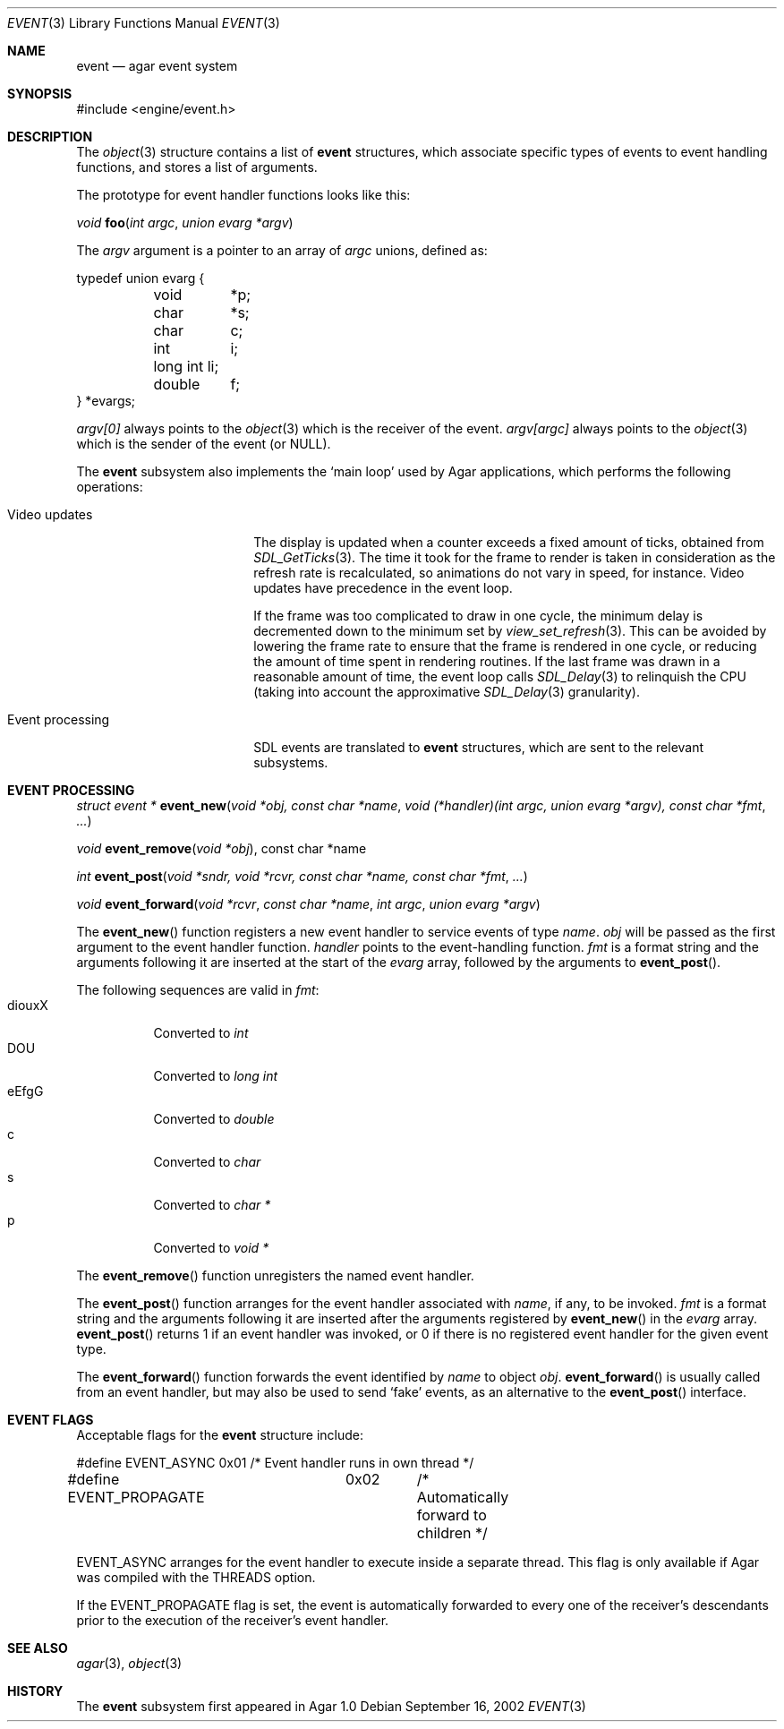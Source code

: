 .\"	$Csoft: event.3,v 1.22 2004/05/10 05:14:52 vedge Exp $
.\"
.\" Copyright (c) 2002, 2003, 2004 CubeSoft Communications, Inc.
.\" <http://www.csoft.org>
.\" All rights reserved.
.\"
.\" Redistribution and use in source and binary forms, with or without
.\" modification, are permitted provided that the following conditions
.\" are met:
.\" 1. Redistributions of source code must retain the above copyright
.\"    notice, this list of conditions and the following disclaimer.
.\" 2. Redistributions in binary form must reproduce the above copyright
.\"    notice, this list of conditions and the following disclaimer in the
.\"    documentation and/or other materials provided with the distribution.
.\" 
.\" THIS SOFTWARE IS PROVIDED BY THE AUTHOR ``AS IS'' AND ANY EXPRESS OR
.\" IMPLIED WARRANTIES, INCLUDING, BUT NOT LIMITED TO, THE IMPLIED
.\" WARRANTIES OF MERCHANTABILITY AND FITNESS FOR A PARTICULAR PURPOSE
.\" ARE DISCLAIMED. IN NO EVENT SHALL THE AUTHOR BE LIABLE FOR ANY DIRECT,
.\" INDIRECT, INCIDENTAL, SPECIAL, EXEMPLARY, OR CONSEQUENTIAL DAMAGES
.\" (INCLUDING BUT NOT LIMITED TO, PROCUREMENT OF SUBSTITUTE GOODS OR
.\" SERVICES; LOSS OF USE, DATA, OR PROFITS; OR BUSINESS INTERRUPTION)
.\" HOWEVER CAUSED AND ON ANY THEORY OF LIABILITY, WHETHER IN CONTRACT,
.\" STRICT LIABILITY, OR TORT (INCLUDING NEGLIGENCE OR OTHERWISE) ARISING
.\" IN ANY WAY OUT OF THE USE OF THIS SOFTWARE EVEN IF ADVISED OF THE
.\" POSSIBILITY OF SUCH DAMAGE.
.\"
.Dd September 16, 2002
.Dt EVENT 3
.Os
.ds vT Agar API Reference
.ds oS Agar 1.0
.Sh NAME
.Nm event
.Nd agar event system
.Sh SYNOPSIS
.Bd -literal
#include <engine/event.h>
.Ed
.Sh DESCRIPTION
The
.Xr object 3
structure contains a list of
.Nm
structures, which associate specific types of events to event handling
functions, and stores a list of arguments.
.Pp
The prototype for event handler functions looks like this:
.Pp
.nr nS 1
.Ft void
.Fn foo "int argc" "union evarg *argv"
.nr nS 0
.Pp
The
.Fa argv
argument is a pointer to an array of
.Fa argc
unions, defined as:
.Bd -literal
typedef union evarg {
	void	*p;
	char	*s;
	char	 c;
	int	 i;
	long int li;
	double	 f;
} *evargs;
.Ed
.Pp
.Va argv[0]
always points to the
.Xr object 3
which is the receiver of the event.
.Va argv[argc]
always points to the
.Xr object 3
which is the sender of the event (or NULL).
.Pp
The
.Nm
subsystem also implements the
.Sq main loop
used by Agar applications, which performs the following operations:
.Bl -tag -width "Event processing"
.It Video updates
The display is updated when a counter exceeds a fixed amount of ticks, obtained
from
.Xr SDL_GetTicks 3 .
The time it took for the frame to render is taken in consideration as the
refresh rate is recalculated, so animations do not vary in speed, for instance.
Video updates have precedence in the event loop.
.Pp
If the frame was too complicated to draw in one cycle, the minimum delay is
decremented down to the minimum set by
.Xr view_set_refresh 3 .
This can be avoided by lowering the frame rate to ensure that the frame is
rendered in one cycle, or reducing the amount of time spent in rendering
routines.
If the last frame was drawn in a reasonable amount of time, the event loop
calls
.Xr SDL_Delay 3
to relinquish the CPU (taking into account the approximative
.Xr SDL_Delay 3
granularity).
.It Event processing
SDL events are translated to
.Nm
structures, which are sent to the relevant subsystems.
.El
.Sh EVENT PROCESSING
.nr nS 1
.Ft "struct event *"
.Fn event_new "void *obj, const char *name" "void (*handler)(int argc, union evarg *argv), const char *fmt" "..."
.Pp
.Ft "void"
.Fn event_remove "void *obj", "const char *name"
.Pp
.Ft "int"
.Fn event_post "void *sndr, void *rcvr, const char *name, const char *fmt" \
              "..."
.Pp
.Ft "void"
.Fn event_forward "void *rcvr" "const char *name" "int argc" "union evarg *argv"
.nr nS 0
.Pp
The
.Fn event_new
function registers a new event handler to service events of type
.Fa name .
.Fa obj
will be passed as the first argument to the event handler function.
.Fa handler
points to the event-handling function.
.Fa fmt
is a format string and the arguments following it are inserted at the start of
the
.Fa evarg
array, followed by the arguments to
.Fn event_post .
.Pp
The following sequences are valid in
.Fa fmt :
.Bl -tag -compact -width "diouxX"
.It diouxX
Converted to
.Ft int
.It DOU
Converted to
.Ft long int
.It eEfgG
Converted to
.Ft double
.It c
Converted to
.Ft char
.It s
Converted to
.Ft char *
.It p
Converted to
.Ft void *
.El
.Pp
The
.Fn event_remove
function unregisters the named event handler.
.Pp
The
.Fn event_post
function arranges for the event handler associated with
.Fa name ,
if any, to be invoked.
.Fa fmt
is a format string and the arguments following it are inserted
after the arguments registered by
.Fn event_new
in the
.Fa evarg
array.
.Fn event_post
returns 1 if an event handler was invoked, or 0 if there is no registered
event handler for the given event type.
.Pp
The
.Fn event_forward
function forwards the event identified by
.Fa name
to object
.Fa obj .
.Fn event_forward
is usually called from an event handler, but may also be used to send
.Sq fake
events, as an alternative to the
.Fn event_post
interface.
.Sh EVENT FLAGS
.Pp
Acceptable flags for the
.Nm
structure include:
.Bd -literal
#define	EVENT_ASYNC	0x01	/* Event handler runs in own thread */
#define EVENT_PROPAGATE	0x02	/* Automatically forward to children */
.Ed
.Pp
.Dv EVENT_ASYNC
arranges for the event handler to execute inside a separate thread.
This flag is only available if Agar was compiled with the
.Dv THREADS
option.
.Pp
If the
.Dv EVENT_PROPAGATE
flag is set, the event is automatically forwarded to every one of the
receiver's descendants prior to the execution of the receiver's event handler.
.Sh SEE ALSO
.Xr agar 3 ,
.Xr object 3
.Sh HISTORY
The
.Nm
subsystem first appeared in Agar 1.0
